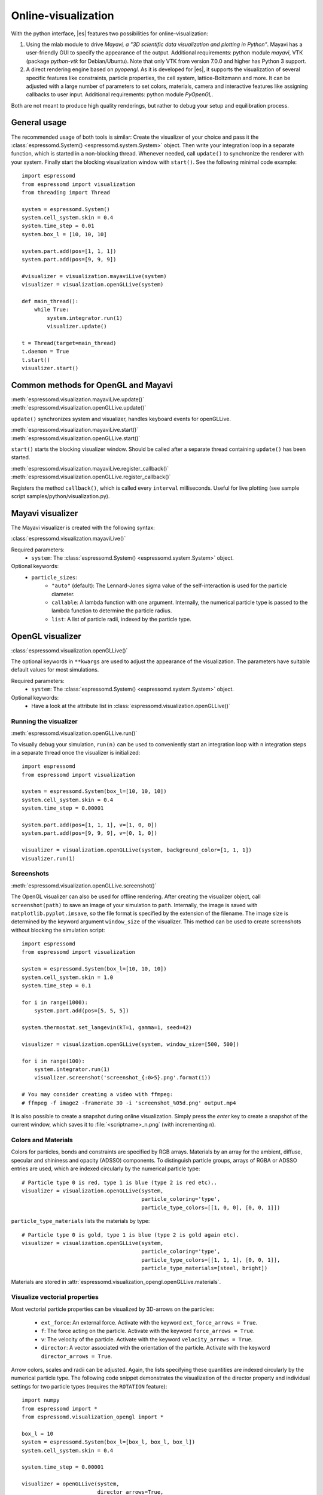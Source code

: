 .. _Online-visualization:

Online-visualization
====================

With the python interface, |es| features two possibilities for
online-visualization:

#. Using the mlab module to drive *Mayavi, a "3D scientific data
   visualization and plotting in Python"*. Mayavi has a user-friendly
   GUI to specify the appearance of the output.
   Additional requirements:
   python module *mayavi*, VTK (package *python-vtk* for Debian/Ubuntu).
   Note that only VTK from version 7.0.0 and higher has Python 3
   support.

#. A direct rendering engine based on *pyopengl*. As it is developed for |es|,
   it supports the visualization of several specific features like
   constraints, particle properties, the cell system, lattice-Boltzmann and
   more. It can be adjusted with a large number of parameters to set colors,
   materials, camera and interactive features like assigning callbacks to user
   input.
   Additional requirements:
   python module *PyOpenGL*.

Both are not meant to produce high quality renderings, but rather to
debug your setup and equilibration process.

.. _General usage:

General usage
-------------

The recommended usage of both tools is similar: Create the visualizer of
your choice and pass it the :class:`espressomd.System() <espressomd.system.System>` object. Then write
your integration loop in a separate function, which is started in a
non-blocking thread. Whenever needed, call ``update()`` to synchronize
the renderer with your system. Finally start the blocking visualization
window with ``start()``. See the following minimal code example::

    import espressomd
    from espressomd import visualization
    from threading import Thread

    system = espressomd.System()
    system.cell_system.skin = 0.4
    system.time_step = 0.01
    system.box_l = [10, 10, 10]

    system.part.add(pos=[1, 1, 1])
    system.part.add(pos=[9, 9, 9])

    #visualizer = visualization.mayaviLive(system)
    visualizer = visualization.openGLLive(system)

    def main_thread():
        while True:
            system.integrator.run(1)
            visualizer.update()

    t = Thread(target=main_thread)
    t.daemon = True
    t.start()
    visualizer.start()

.. _Common methods for OpenGL and Mayavi:

Common methods for OpenGL and Mayavi
------------------------------------

| :meth:`espressomd.visualization.mayaviLive.update()`
| :meth:`espressomd.visualization.openGLLive.update()`

``update()`` synchronizes system and visualizer, handles keyboard events for
openGLLive.

| :meth:`espressomd.visualization.mayaviLive.start()`
| :meth:`espressomd.visualization.openGLLive.start()`

``start()`` starts the blocking visualizer window.
Should be called after a separate thread containing ``update()`` has been started.

| :meth:`espressomd.visualization.mayaviLive.register_callback()`
| :meth:`espressomd.visualization.openGLLive.register_callback()`

Registers the method ``callback()``, which is called every ``interval`` milliseconds. Useful for
live plotting (see sample script samples/python/visualization.py).

.. _Mayavi visualizer:

Mayavi visualizer
-----------------

The Mayavi visualizer is created with the following syntax:

:class:`espressomd.visualization.mayaviLive()`

Required parameters:
    * ``system``: The :class:`espressomd.System() <espressomd.system.System>` object.
Optional keywords:
    * ``particle_sizes``:
        * ``"auto"`` (default): The Lennard-Jones sigma value of the self-interaction is used for the particle diameter.
        * ``callable``: A lambda function with one argument. Internally, the numerical particle type is passed to the lambda function to determine the particle radius.
        * ``list``: A list of particle radii, indexed by the particle type.

.. _OpenGL visualizer:

OpenGL visualizer
-----------------

:class:`espressomd.visualization.openGLLive()`

The optional keywords in ``**kwargs`` are used to adjust the appearance of the visualization.
The parameters have suitable default values for most simulations.

Required parameters:
    * ``system``: The :class:`espressomd.System() <espressomd.system.System>` object.
Optional keywords:
    * Have a look at the attribute list in :class:`espressomd.visualization.openGLLive()`


.. _Running the visualizer:

Running the visualizer
~~~~~~~~~~~~~~~~~~~~~~

| :meth:`espressomd.visualization.openGLLive.run()`

To visually debug your simulation, ``run(n)`` can be used to conveniently start
an integration loop with ``n`` integration steps in a separate thread once the
visualizer is initialized::

    import espressomd
    from espressomd import visualization

    system = espressomd.System(box_l=[10, 10, 10])
    system.cell_system.skin = 0.4
    system.time_step = 0.00001

    system.part.add(pos=[1, 1, 1], v=[1, 0, 0])
    system.part.add(pos=[9, 9, 9], v=[0, 1, 0])

    visualizer = visualization.openGLLive(system, background_color=[1, 1, 1])
    visualizer.run(1)


.. _Screenshots:

Screenshots
~~~~~~~~~~~

| :meth:`espressomd.visualization.openGLLive.screenshot()`

The OpenGL visualizer can also be used for offline rendering.
After creating the visualizer object, call ``screenshot(path)``
to save an image of your simulation to ``path``. Internally, the image is saved
with ``matplotlib.pyplot.imsave``, so the file format is specified by the
extension of the filename.  The image size is determined by the keyword
argument ``window_size`` of the visualizer. This method can be used to create
screenshots without blocking the simulation script::

    import espressomd
    from espressomd import visualization

    system = espressomd.System(box_l=[10, 10, 10])
    system.cell_system.skin = 1.0
    system.time_step = 0.1

    for i in range(1000):
        system.part.add(pos=[5, 5, 5])

    system.thermostat.set_langevin(kT=1, gamma=1, seed=42)

    visualizer = visualization.openGLLive(system, window_size=[500, 500])

    for i in range(100):
        system.integrator.run(1)
        visualizer.screenshot('screenshot_{:0>5}.png'.format(i))

    # You may consider creating a video with ffmpeg:
    # ffmpeg -f image2 -framerate 30 -i 'screenshot_%05d.png' output.mp4

It is also possible to create a snapshot during online visualization.
Simply press the *enter* key to create a snapshot of the current window,
which saves it to :file:`<scriptname>_n.png` (with incrementing ``n``).

.. _Colors and Materials:

Colors and Materials
~~~~~~~~~~~~~~~~~~~~

Colors for particles, bonds and constraints are specified by RGB arrays.
Materials by an array for the ambient, diffuse, specular and shininess and opacity (ADSSO)
components. To distinguish particle groups, arrays of RGBA or ADSSO entries are
used, which are indexed circularly by the numerical particle type::

    # Particle type 0 is red, type 1 is blue (type 2 is red etc)..
    visualizer = visualization.openGLLive(system,
                                          particle_coloring='type',
                                          particle_type_colors=[[1, 0, 0], [0, 0, 1]])

``particle_type_materials`` lists the materials by type::

    # Particle type 0 is gold, type 1 is blue (type 2 is gold again etc).
    visualizer = visualization.openGLLive(system,
                                          particle_coloring='type',
                                          particle_type_colors=[[1, 1, 1], [0, 0, 1]],
                                          particle_type_materials=[steel, bright])

Materials are stored in :attr:`espressomd.visualization_opengl.openGLLive.materials`.

.. _Visualize vectorial properties:

Visualize vectorial properties
~~~~~~~~~~~~~~~~~~~~~~~~~~~~~~

Most vectorial particle properties can be visualized by 3D-arrows on the
particles:

    * ``ext_force``: An external force. Activate with the keyword ``ext_force_arrows = True``.
    * ``f``: The force acting on the particle. Activate with the keyword ``force_arrows = True``.
    * ``v``: The velocity of the particle. Activate with the keyword ``velocity_arrows = True``.
    * ``director``: A vector associated with the orientation of the particle. Activate with the keyword ``director_arrows = True``.

Arrow colors, scales and radii can be adjusted. Again, the lists specifying
these quantities are indexed circularly by the numerical particle type. The
following code snippet demonstrates the visualization of the director property
and individual settings for two particle types (requires the ``ROTATION``
feature)::

    import numpy
    from espressomd import *
    from espressomd.visualization_opengl import *

    box_l = 10
    system = espressomd.System(box_l=[box_l, box_l, box_l])
    system.cell_system.skin = 0.4

    system.time_step = 0.00001

    visualizer = openGLLive(system,
                            director_arrows=True,
                            director_arrows_type_scale=[1.5, 1.0],
                            director_arrows_type_radii=[0.1, 0.4],
                            director_arrows_type_colors=[[1.0, 0, 0], [0, 1.0, 0]])

    for i in range(10):
        system.part.add(pos=numpy.random.random(3) * box_l,
                        rotation=[1, 1, 1],
                        ext_torque=[5, 0, 0],
                        v=[10, 0, 0],
                        type=0)

        system.part.add(pos=numpy.random.random(3) * box_l,
                        rotation=[1, 1, 1],
                        ext_torque=[0, 5, 0],
                        v=[-10, 0, 0],
                        type=1)

    visualizer.run(1)




.. _Controls:

Controls
~~~~~~~~

The camera can be controlled via mouse and keyboard:

    * hold left button: rotate the system
    * hold right button: translate the system
    * hold middle button: zoom / roll
    * mouse wheel / key pair TG: zoom
    * WASD-Keyboard control (WS: move forwards/backwards, AD: move sidewards)
    * Key pairs QE, RF, ZC: rotate the system
    * Double click on a particle: Show particle information
    * Double click in empty space: Toggle system information
    * Left/Right arrows: Cycle through particles
    * Space: If started with ``run(n)``, this pauses the simulation
    * Enter: Creates a snapshot of the current window and saves it to :file:`<scriptname>_n.png` (with incrementing ``n``)

Additional input functionality for mouse and keyboard is possible by assigning
callbacks to specified keyboard or mouse buttons. This may be useful for
realtime adjustment of system parameters (temperature, interactions, particle
properties, etc.) or for demonstration purposes. The callbacks can be triggered
by a timer or keyboard input::

    def foo():
        print("foo")

    # Registers timed calls of foo()
    visualizer.register_callback(foo, interval=500)

    # Callbacks to control temperature
    temperature = 1.0
    def increaseTemp():
        global temperature
        temperature += 0.1
        system.thermostat.set_langevin(kT=temperature, gamma=1.0)
        print("T =", system.thermostat.get_state()[0]['kT'])

    def decreaseTemp():
        global temperature
        temperature -= 0.1

        if temperature > 0:
            system.thermostat.set_langevin(kT=temperature, gamma=1.0)
            print("T =", system.thermostat.get_state()[0]['kT'])
        else:
            temperature = 0
            system.thermostat.turn_off()
            print("T = 0")

    # Registers input-based calls
    visualizer.keyboardManager.register_button(KeyboardButtonEvent('t', KeyboardFireEvent.Hold, increaseTemp))
    visualizer.keyboardManager.register_button(KeyboardButtonEvent('g', KeyboardFireEvent.Hold, decreaseTemp))

Further examples can be found in :file:`samples/billiard.py` or :file:`samples/visualization_interactive.py`.

.. _Dragging particles:

Dragging particles
~~~~~~~~~~~~~~~~~~

With the keyword ``drag_enabled`` set to ``True``, the mouse can be used to
exert a force on particles in drag direction (scaled by ``drag_force`` and the
distance of particle and mouse cursor).

.. _Visualization example scripts:

Visualization example scripts
-----------------------------

Various :ref:`Sample Scripts` can be found in :file:`/samples/visualization_*.py`
or in the :ref:`Tutorials` "Visualization" and "Charged Systems".
